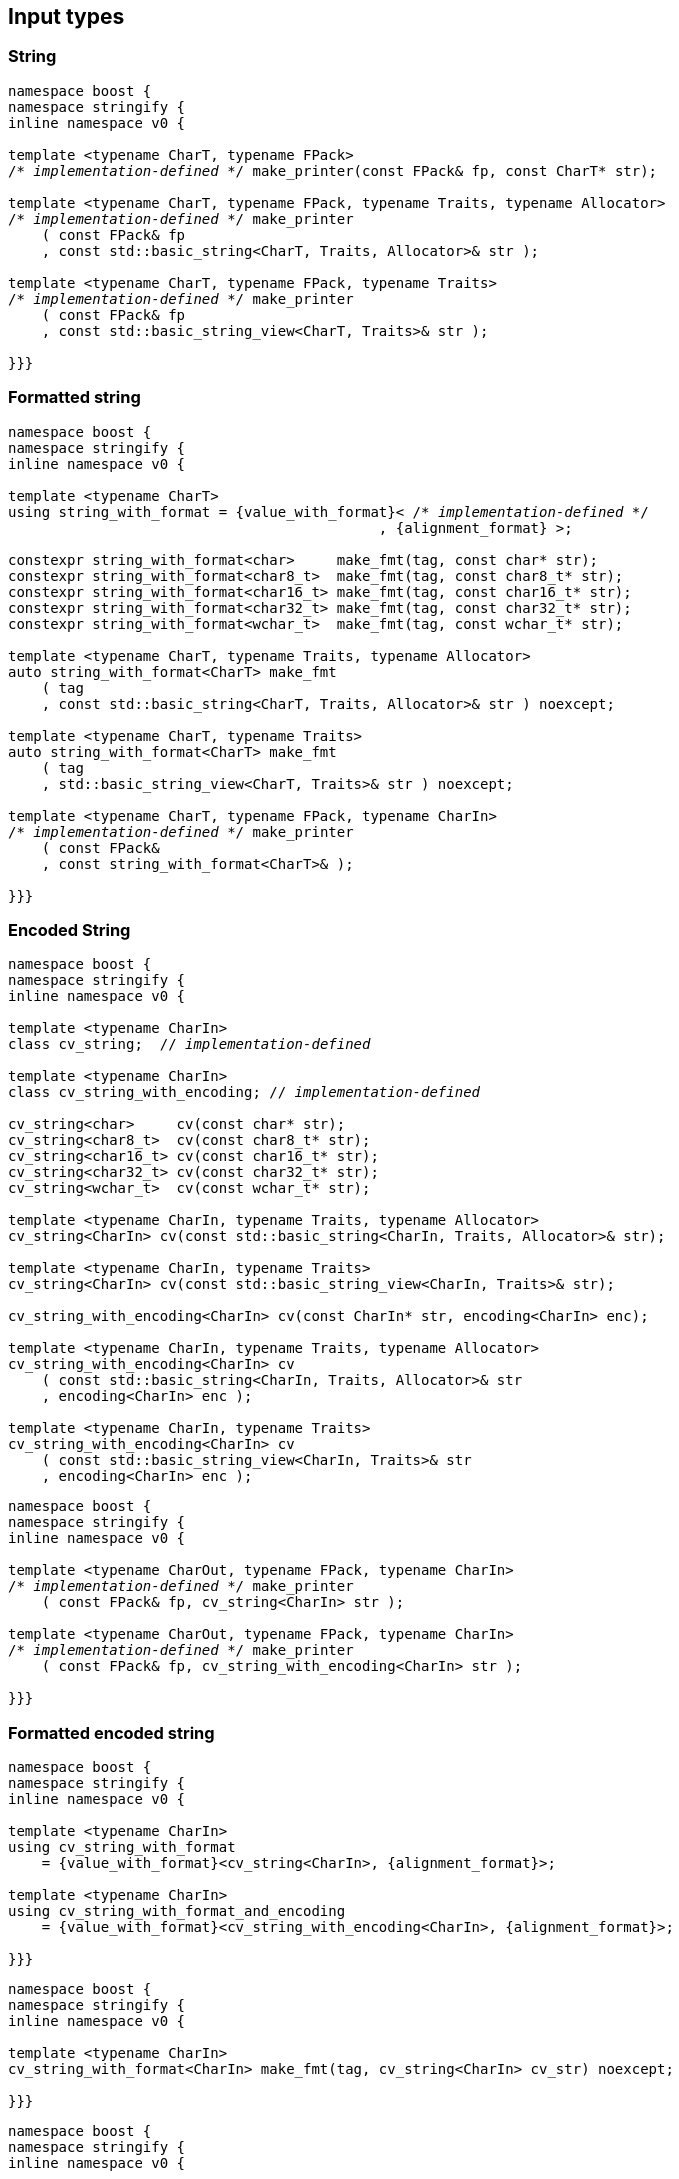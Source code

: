 == Input types

=== String

[source,cpp,subs=normal]
----
namespace boost {
namespace stringify {
inline namespace v0 {

template <typename CharT, typename FPack>
/{asterisk} __implementation-defined__ {asterisk}/ make_printer(const FPack& fp, const CharT* str);

template <typename CharT, typename FPack, typename Traits, typename Allocator>
/{asterisk} __implementation-defined__ {asterisk}/ make_printer
    ( const FPack& fp
    , const std::basic_string<CharT, Traits, Allocator>& str );

template <typename CharT, typename FPack, typename Traits>
/{asterisk} __implementation-defined__ {asterisk}/ make_printer
    ( const FPack& fp
    , const std::basic_string_view<CharT, Traits>& str );

}}}
----

=== Formatted string
[source,cpp,subs=normal]
----
namespace boost {
namespace stringify {
inline namespace v0 {

template <typename CharT>
using string_with_format = {value_with_format}< /{asterisk} __implementation-defined__ {asterisk}/
                                            , {alignment_format} >;

constexpr string_with_format<char>     make_fmt(tag, const char* str);
constexpr string_with_format<char8_t>  make_fmt(tag, const char8_t* str);
constexpr string_with_format<char16_t> make_fmt(tag, const char16_t* str);
constexpr string_with_format<char32_t> make_fmt(tag, const char32_t* str);
constexpr string_with_format<wchar_t>  make_fmt(tag, const wchar_t* str);

template <typename CharT, typename Traits, typename Allocator>
auto string_with_format<CharT> make_fmt
    ( tag
    , const std::basic_string<CharT, Traits, Allocator>& str ) noexcept;

template <typename CharT, typename Traits>
auto string_with_format<CharT> make_fmt
    ( tag
    , std::basic_string_view<CharT, Traits>& str ) noexcept;

template <typename CharT, typename FPack, typename CharIn>
/{asterisk} __implementation-defined__ {asterisk}/ make_printer
    ( const FPack&
    , const string_with_format<CharT>& );

}}}
----

=== Encoded String

[source,cpp,subs=normal]
----
namespace boost {
namespace stringify {
inline namespace v0 {

template <typename CharIn>
class cv_string;  // __implementation-defined__

template <typename CharIn>
class cv_string_with_encoding; // __implementation-defined__

cv_string<char>     cv(const char* str);
cv_string<char8_t>  cv(const char8_t* str);
cv_string<char16_t> cv(const char16_t* str);
cv_string<char32_t> cv(const char32_t* str);
cv_string<wchar_t>  cv(const wchar_t* str);

template <typename CharIn, typename Traits, typename Allocator>
cv_string<CharIn> cv(const std::basic_string<CharIn, Traits, Allocator>& str);

template <typename CharIn, typename Traits>
cv_string<CharIn> cv(const std::basic_string_view<CharIn, Traits>& str);

cv_string_with_encoding<CharIn> cv(const CharIn* str, encoding<CharIn> enc);

template <typename CharIn, typename Traits, typename Allocator>
cv_string_with_encoding<CharIn> cv
    ( const std::basic_string<CharIn, Traits, Allocator>& str
    , encoding<CharIn> enc );

template <typename CharIn, typename Traits>
cv_string_with_encoding<CharIn> cv
    ( const std::basic_string_view<CharIn, Traits>& str
    , encoding<CharIn> enc );
----

[source,cpp,subs=normal]
----
namespace boost {
namespace stringify {
inline namespace v0 {

template <typename CharOut, typename FPack, typename CharIn>
/{asterisk} __implementation-defined__ {asterisk}/ make_printer
    ( const FPack& fp, cv_string<CharIn> str );

template <typename CharOut, typename FPack, typename CharIn>
/{asterisk} __implementation-defined__ {asterisk}/ make_printer
    ( const FPack& fp, cv_string_with_encoding<CharIn> str );

}}}
----

=== Formatted encoded string

[source,cpp,subs=normal]
----
namespace boost {
namespace stringify {
inline namespace v0 {

template <typename CharIn>
using cv_string_with_format
    = {value_with_format}<cv_string<CharIn>, {alignment_format}>;

template <typename CharIn>
using cv_string_with_format_and_encoding
    = {value_with_format}<cv_string_with_encoding<CharIn>, {alignment_format}>;

}}}
----

[source,cpp,subs=normal]
----
namespace boost {
namespace stringify {
inline namespace v0 {

template <typename CharIn>
cv_string_with_format<CharIn> make_fmt(tag, cv_string<CharIn> cv_str) noexcept;

}}}
----

[source,cpp,subs=normal]
----
namespace boost {
namespace stringify {
inline namespace v0 {

cv_string_with_format<char8_t>  fmt_cv(const char* str) noexcept;
cv_string_with_format<char8_t>  fmt_cv(const char8_t* str) noexcept;
cv_string_with_format<char16_t> fmt_cv(const char16_t* str) noexcept;
cv_string_with_format<char32_t> fmt_cv(const char32_t* str) noexcept;
cv_string_with_format<wchar_t>  fmt_cv(const wchar_t* str) noexcept;

template <typename CharIn, typename Traits>
cv_string_with_format<CharIn> fmt_cv
    ( std::basic_string_view<CharIn, Traits> str ) noexcept;

template <typename CharIn, typename Traits, typename Allocator>
cv_string_with_format<CharIn> fmt_cv
    ( const std::basic_string<CharIn, Traits, Allocator>& str ) noexcept;

template <typename CharIn>
cv_string_with_format_and_encoding<CharIn> fmt_cv
    ( const CharIn* str
    , encoding<CharIn> enc ) noexcept;

template <typename CharIn, typename Traits>
cv_string_with_format_and_encoding<CharIn> fmt_cv
    ( std::basic_string_view<CharIn, Traits> str
    , encoding<CharIn> enc ) noexcept;

template <typename CharIn, typename Traits, typename Allocator>
cv_string_with_format_and_encoding<CharIn> fmt_cv
    ( std::basic_string<CharIn, Traits, Allocator> str
    , encoding<CharIn> enc ) noexcept;

}}}
----

[source,cpp,subs=normal]
----
namespace boost {
namespace stringify {
inline namespace v0 {

template <typename CharOut, typename FPack, typename CharIn>
/{asterisk} __implementation-defined__ {asterisk}/ make_printer
    ( const FPack& fp
    , cv_string_with_format<CharIn> str );

template <typename CharOut, typename FPack, typename CharIn>
/{asterisk} __implementation-defined__ {asterisk}/ make_printer
    ( const FPack& fp
    , cv_string_with_format_and_encoding<CharIn> str );

}}}
----

=== Single character

[source,cpp,subs=normal]
----
namespace boost {
namespace stringify {
inline namespace v0 {

template <typename CharT, typename FPack>
/{asterisk} __implementation-defined__ {asterisk}/ make_printer(const FPack& fp, CharT ch);

template <typename CharT, typename FPack>
/{asterisk} __implementation-defined__ {asterisk}/ make_printer(const FPack& fp, char ch);

template <typename CharT, typename FPack>
/{asterisk} __implementation-defined__ {asterisk}/ make_printer(const FPack& fp, char8_t ch);

template <typename CharT, typename FPack>
/{asterisk} __implementation-defined__ {asterisk}/ make_printer(const FPack& fp, char16_t ch);

template <typename CharT, typename FPack>
/{asterisk} __implementation-defined__ {asterisk}/ make_printer(const FPack& fp, char32_t ch);

template <typename CharT, typename FPack>
/{asterisk} __implementation-defined__ {asterisk}/ make_printer(const FPack& fp, wchar_t ch);

}}}
----
NOTE: These `make_printer` overloads above emit a compilation error ( through a `static_assert`) if `decltype(ch)` is not `CharT`.

=== Formatted single character

[source,cpp,subs=normal]
----
namespace boost {
namespace stringify {
inline namespace v0 {

template <typename CharT>
using char_with_format = {value_with_format}< char_tag<CharT>
                                          , <<quantity_format,quantity_format>>
                                          , <<alignment_format,alignment_format>> >;

constexpr char_with_format<char8_t>  make_fmt(tag, char8_t ch) noexcept;
constexpr char_with_format<char8_t>  make_fmt(tag, char ch) noexcept;
constexpr char_with_format<char16_t> make_fmt(tag, char16_t ch) noexcept;
constexpr char_with_format<char32_t> make_fmt(tag, char32_t ch) noexcept;
constexpr char_with_format<wchar_t>  make_fmt(tag, wchar_t ch) noexcept;

template <typename CharOut, typename FPack, typename CharIn>
/{asterisk} __implementation-defined__ {asterisk}/ make_printer( const FPack& fp
                                         , char_with_format<CharIn> ch );

}}}
----

NOTE: This `make_printer` overload emits a compilation error ( through a `static_assert` ) if `CharIn` is different from `CharOut`.

=== Integer

[source,cpp,subs=normal]
----
namespace boost {
namespace stringify {
inline namespace v0 {

template <typename CharT, typename FPack>
/{asterisk} __implementation-defined__ {asterisk}/ make_printer(const FPack&, short);

template <typename CharT, typename FPack>
/{asterisk} __implementation-defined__ {asterisk}/ make_printer(const FPack&, int);

template <typename CharT, typename FPack>
/{asterisk} __implementation-defined__ {asterisk}/ make_printer(const FPack&, long);

template <typename CharT, typename FPack>
/{asterisk} __implementation-defined__ {asterisk}/ make_printer(const FPack&, long long);

template <typename CharT, typename FPack>
/{asterisk} __implementation-defined__ {asterisk}/ make_printer(const FPack&, unsigned short);

template <typename CharT, typename FPack>
/{asterisk} __implementation-defined__ {asterisk}/ make_printer(const FPack&, unsigned int);

template <typename CharT, typename FPack>
/{asterisk} __implementation-defined__ {asterisk}/ make_printer(const FPack&, unsigned long);

template <typename CharT, typename FPack>
/{asterisk} __implementation-defined__ {asterisk}/ make_printer(const FPack&, unsigned long long);

}}}
----

=== Formatted integer

[source,cpp,subs=normal]
----
namespace boost {
namespace stringify {
inline namespace v0 {

template <typename IntT>
struct int_tag
{
    IntT value;
};

template <typename IntT, int Base = 10, bool Align = false>
using int_with_format = stringify::v0::value_with_format
    < stringify::v0::int_tag<IntT>
    , stringify::v0::{int_format}<Base>
    , stringify::v0::{alignment_format_q}<Align> >;

int_with_format<short>      make_fmt(tag, short);
int_with_format<int>        make_fmt(tag, int);
int_with_format<long>       make_fmt(tag, long);
int_with_format<long long > make_fmt(tag, long long);

int_with_format<unsigned short>      make_fmt(tag, unsigned short);
int_with_format<unsigned int>        make_fmt(tag, unsigned int);
int_with_format<unsigned long>       make_fmt(tag, unsigned long);
int_with_format<unsigned long long > make_fmt(tag, unsigned long long);

template <typename CharT, typename FPack, typename IntT, int Base, bool Align>
/{asterisk} __implementation-defined__ {asterisk}/ make_printer( const FPack&
                                         , int_with_format<IntT, Base, Align> );
}}}
----

=== Floating point

[source,cpp,subs=normal]
----
namespace boost {
namespace stringify {
inline namespace v0 {

template <typename CharT, typename FPack>
/{asterisk} __implementation-defined__ {asterisk}/ make_printer(const FPack&, float);

template <typename CharT, typename FPack>
/{asterisk} __implementation-defined__ {asterisk}/ make_printer(const FPack&, double);

// long double not supported
template <typename CharT, typename FPack>
void make_printer(const FPack&, long double) = delete;

}}}
----

=== Formatted floating point

[source,cpp,subs=normal]
----
namespace boost {
namespace stringify {
inline namespace v0 {

template<typename FloatT, bool Align = false>
using float_with_format = {value_with_format}< FloatT
                                           , {float_format}
                                           , {alignment_format_q}<Align> >;

float_with_format<float,  false> make_fmt(tag, float x);
float_with_format<double, false> make_fmt(tag, double x);

template <typename CharT, typename FPack, bool Align>
/{asterisk} __implementation-defined__ {asterisk}/ make_printer( const FPack&
                                         , float_with_format<float, Align> );

template <typename CharT, typename FPack, bool Align>
/{asterisk} __implementation-defined__ {asterisk}/ make_printer( const FPack&
                                         , float_with_format<double, Align> );

// long double not supported
template <typename CharT, typename FPack, bool Align>
void make_printer( const FPack&
                 , float_with_format<long double, Align>) = delete;

}}}
----

=== Range

==== Without separator

[source,cpp,subs=normal]
----
namespace boost {
namespace stringify {
inline namespace v0 {

template <typename Iterator>
struct range_p { /{asterisk} __implementation-defined__ {asterisk}/ };

// range

template <typename Iterator>
range_p<Iterator> range(Iterator begin, Iterator end);

template < typename Range
         , typename Iterator = typename Range::const_iterator>
range_p<Iterator> range(const Range& range);

template <typename T, std::size_t N>
range_p<const T*> range(T (&array)[N]);

// make_printer

template <typename CharT, typename FPack, typename Iterator>
/{asterisk} __implementation-defined__ {asterisk}/ make_printer( const FPack&
                                         , range_p<Iterator> r )
}}}
----

==== With separator
[source,cpp,subs=normal]
----
template <typename Iterator, typename CharIn>
struct sep_range_p { /{asterisk} __implementation-defined__ {asterisk}/ };

// range

template <typename Iterator, typename CharT>
sep_range_p<Iterator> range( Iterator begin
                           , Iterator end
                           , const CharT* separator );

template < typename Range
         , typename CharT
         , typename Iterator = typename Range::const_iterator>
sep_range_p<Iterator> range(const Range& range, const CharT* separator);

template <typename T, std::size_t N, typename CharT>
sep_range_p<const T*>  range(T (&array)[N], const CharT* separator);

// make_printer

template <typename CharT, typename FPack, typename Iterator>
/{asterisk} __implementation-defined__ {asterisk}/ make_printer( const FPack&
                                         , sep_range_p<Iterator, CharT> )
}}}
----

=== Formatted range

==== Without separator

[source,cpp,subs=normal]
----
namespace boost {
namespace stringify {
inline namespace v0 {

template < typename Iterator
         , typename V  = typename std::iterator_traits<Iterator>::value_type
         , typename VF = decltype(make_fmt(tag{}, std::declval<const V&>())) >
using range_with_format
    = {boost_mp_replace_front}<VF, range_p<Iterator>>;

// make_fmt

template < typename Iterator >
range_with_format<Iterator> make_fmt(tag, range_p<Iterator>);

// fmt_range

template < typename Iterator >
range_with_format<Iterator> fmt_range(Iterator begin, Iterator end)

template < typename Range
         , typename Iterator = typename Range::const_iterator >
range_with_format<Iterator>  fmt_range(const Range& range);

template < typename T, std::size_t N >
range_with_format<const T*>  fmt_range(T (&array)[N]);

// make_printer

template < typename CharT
         , typename FPack
         , typename Iterator
         , typename \... Fmts >
/{asterisk} __implementation-defined__ {asterisk}/ make_printer
    ( const FPack&
    , const value_with_format< range_p<Iterator>, Fmts\... >& );
----

[source,cpp,subs=normal]
----
namespace boost {
namespace stringify {
inline namespace v0 {
template < typename Iterator
         , typename CharT
         , typename V  = typename std::iterator_traits<Iterator>::value_type
         , typename VF = decltype(make_fmt(tag{}, std::declval<const V&>())) >
using range_with_format
    = {boost_mp_replace_front}<VF, sep_range_p<Iterator, CharT>>;

// make_fmt

template < typename Iterator, typename CharT >
sep_range_with_format<Iterator> make_fmt(tag, sep_range_p<Iterator, CharT>);

// fmt_range

template < typename Iterator, typename CharT >
sep_range_with_format<Iterator, CharT>
fmt_range(Iterator begin, Iterator end, const CharT* separator);

template < typename Range
         , typename CharT
         , typename Iterator = typename Range::const_iterator >
sep_range_with_format<Iterator, CharT>
fmt_range(const Range& range, const CharT* separator);

template < typename T, std::size_t N, typename CharT >
sep_range_with_format<Iterator, CharT>
fmt_range(T (&array)[N], const CharT* separator);

// make_printer

template < typename CharT
         , typename FPack
         , typename Iterator
         , typename \... Fmts >
/{asterisk} __implementation-defined__ {asterisk}/ make_printer
    ( const FPack& fp
    , const value_with_format<sep_range_p<Iterator, CharT>, Fmts\... >& )
}}}
----

=== Join

[source,cpp,subs=normal]
----
template <typename \... Args>
struct joint_t {/{asterisk} __implementation-defined__ {asterisk}/};

template <typename ... Args>
join_t<Args...> join(const Args& ... args);

template <typename CharT, typename FPack, typename... Args>
{/{asterisk} __implementation-defined__ {asterisk}/}
make_printer(const FPack& fp, const join_t<Args...>& args);
----

=== Aligned join

[source,cpp,subs=normal]
----

template <typename ... Args>
struct aligned_joined_args {/{asterisk} __implementation-defined__ {asterisk}/};

struct aligned_join_t
{
    template <typename \... Args>
    aligned_joined_args<Args\...> operator() (const Args& ... args) const;

    // __implementation-defined__ \...
};

constexpr aligned_join_t join_align( int width
                                   , text_alignment align
                                   , char32_t fillchar = U' '
                                   , int num_leading_args = 0 );

constexpr aligned_join_t join_center(int width, char32_t fillchar = U' ') noexcept
{
    join_align(width, text_alignment::center, fillchar);
}

constexpr aligned_join_t join_left(int width, char32_t fillchar = U' ') noexcept
{
    join_align(width, text_alignment::left, fillchar);
}

constexpr aligned_join_t join_right(int width, char32_t fillchar = U' ') noexcept
{
    join_align(width, text_alignment::right, fillchar);
}

constexpr aligned_join_t join_split( int width
                                   , char32_t fillchar
                                   , int num_leading_args) noexcept
{
    join_align(width, text_alignment::split, fillchar, num_leading_args);
}

constexpr aligned_join_t join_split(int width, int num_leading_args) noexcept
{
    join_align(width, text_alignment::split,  U' ', num_leading_args);
}

template <typename CharT, typename FPack, typename \... Args>
/{asterisk} __implementation-defined__ {asterisk}/ make_printer
    ( const FPack&
    , const aligned_joined_args<Args\...>& );
----

=== Facets pack

[source,cpp,subs=normal]
----
template < typename FPack, typename \... Args >
struct inner_pack_with_args { /{asterisk} __implementation-defined__ {asterisk}/ };

template < typename FPack >
struct inner_pack
{
    template <typename \... Args>
    constexpr inner_pack_with_args<FPack, Args\...>
    operator()(const Args& \... args) const;

    // __implementation-defined__ \...
};

template < typename\... T >
inner_pack<delctype({pack}(std::forward<T>(args)\...))> facets(T&& \... args);

template < typename CharT
         , typename FPack
         , typename InnerFPack
         , typename \... Args >
/{asterisk} __implementation-defined__ {asterisk}/ make_printer
    ( const FPack&
    , const inner_pack_with_args<InnerFPack, Args\...>& );
----


